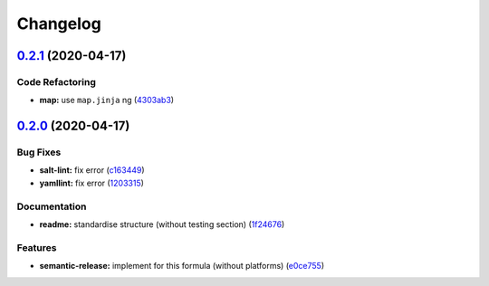 
Changelog
=========

`0.2.1 <https://github.com/saltstack-formulas/powerdns-formula/compare/v0.2.0...v0.2.1>`_ (2020-04-17)
----------------------------------------------------------------------------------------------------------

Code Refactoring
^^^^^^^^^^^^^^^^


* **map:** use ``map.jinja`` ng (\ `4303ab3 <https://github.com/saltstack-formulas/powerdns-formula/commit/4303ab30f9bd0fca521dd0d476cc5ac6150fcd71>`_\ )

`0.2.0 <https://github.com/saltstack-formulas/powerdns-formula/compare/v0.1.0...v0.2.0>`_ (2020-04-17)
----------------------------------------------------------------------------------------------------------

Bug Fixes
^^^^^^^^^


* **salt-lint:** fix error (\ `c163449 <https://github.com/saltstack-formulas/powerdns-formula/commit/c1634497f5f9de86824a4db60474e5bea43429c2>`_\ )
* **yamllint:** fix error (\ `1203315 <https://github.com/saltstack-formulas/powerdns-formula/commit/12033155a82105e022bf06f34cdd4688a61abdd3>`_\ )

Documentation
^^^^^^^^^^^^^


* **readme:** standardise structure (without testing section) (\ `1f24676 <https://github.com/saltstack-formulas/powerdns-formula/commit/1f2467627ced5f414cbadbad9c279d74d38772b6>`_\ )

Features
^^^^^^^^


* **semantic-release:** implement for this formula (without platforms) (\ `e0ce755 <https://github.com/saltstack-formulas/powerdns-formula/commit/e0ce7550aa98b11470746a36e508658ff7ceec2b>`_\ )
